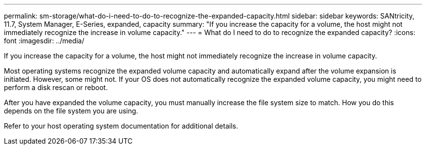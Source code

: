 ---
permalink: sm-storage/what-do-i-need-to-do-to-recognize-the-expanded-capacity.html
sidebar: sidebar
keywords: SANtricity, 11.7, System Manager, E-Series, expanded, capacity
summary: "If you increase the capacity for a volume, the host might not immediately recognize the increase in volume capacity."
---
= What do I need to do to recognize the expanded capacity?
:icons: font
:imagesdir: ../media/

[.lead]
If you increase the capacity for a volume, the host might not immediately recognize the increase in volume capacity.

Most operating systems recognize the expanded volume capacity and automatically expand after the volume expansion is initiated. However, some might not. If your OS does not automatically recognize the expanded volume capacity, you might need to perform a disk rescan or reboot.

After you have expanded the volume capacity, you must manually increase the file system size to match. How you do this depends on the file system you are using.

Refer to your host operating system documentation for additional details.
